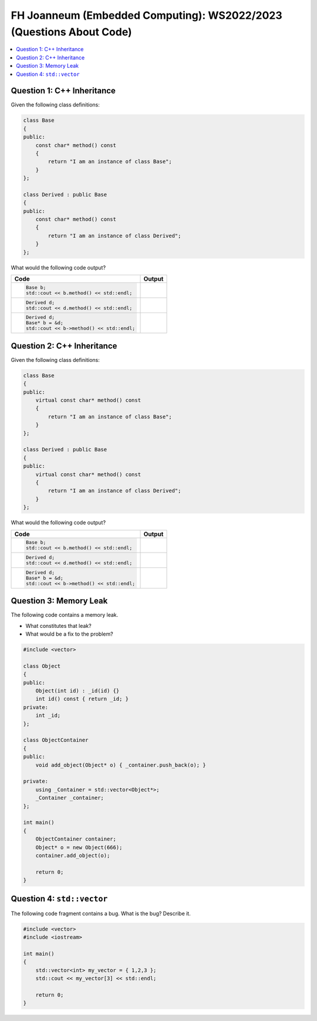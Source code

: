 FH Joanneum (Embedded Computing): WS2022/2023 (Questions About Code)
====================================================================

.. contents::
   :local:

Question 1: C++ Inheritance
---------------------------

Given the following class definitions:

.. .. literalinclude:: code/base-derived-wo-virtual.h
..    :language: c++

.. code-block:: c++

   class Base
   {
   public:
       const char* method() const
       {
           return "I am an instance of class Base";
       }
   };
   
   class Derived : public Base
   {
   public:
       const char* method() const
       {
           return "I am an instance of class Derived";
       }
   };

What would the following code output?

.. list-table::
   :align: left
   :widths: auto
   :header-rows: 1

   * * Code
     * Output
   * * .. code-block:: c++

          Base b;
          std::cout << b.method() << std::endl;
     * 
   * * .. code-block:: c++

          Derived d;
          std::cout << d.method() << std::endl;
     * 
   * * .. code-block:: c++

          Derived d;
          Base* b = &d;
          std::cout << b->method() << std::endl;
     * 
          
Question 2: C++ Inheritance
---------------------------

Given the following class definitions:

.. .. literalinclude:: code/base-derived-w-virtual.h
..    :language: c++

.. code-block:: c++

   class Base
   {
   public:
       virtual const char* method() const
       {
           return "I am an instance of class Base";
       }
   };
   
   class Derived : public Base
   {
   public:
       virtual const char* method() const
       {
           return "I am an instance of class Derived";
       }
   };

What would the following code output?

.. list-table::
   :align: left
   :widths: auto
   :header-rows: 1

   * * Code
     * Output
   * * .. code-block:: c++

          Base b;
	  std::cout << b.method() << std::endl;
     * 
   * * .. code-block:: c++

          Derived d;
          std::cout << d.method() << std::endl;
     * 
   * * .. code-block:: c++

          Derived d;
          Base* b = &d;
          std::cout << b->method() << std::endl;
     * 

Question 3: Memory Leak
-----------------------

The following code contains a memory leak.

* What constitutes that leak?
* What would be a fix to the problem?

.. .. literalinclude:: code/memleak-pointer-in-vector.cpp
..    :language: c++

.. code-block:: c++

   #include <vector>
   
   class Object
   {
   public:
       Object(int id) : _id(id) {}
       int id() const { return _id; }
   private:
       int _id;
   };
   
   class ObjectContainer
   {
   public:
       void add_object(Object* o) { _container.push_back(o); }
       
   private:
       using _Container = std::vector<Object*>;
       _Container _container;
   };
   
   int main()
   {
       ObjectContainer container;
       Object* o = new Object(666);
       container.add_object(o);
   
       return 0;
   }

Question 4: ``std::vector``
---------------------------

The following code fragment contains a bug. What is the bug? Describe
it.

.. .. literalinclude:: code/vector-out-of-range.cpp
..    :language: c++

.. code-block:: c++

   #include <vector>
   #include <iostream>
   
   int main()
   {
       std::vector<int> my_vector = { 1,2,3 };
       std::cout << my_vector[3] << std::endl;
   
       return 0;
   }
